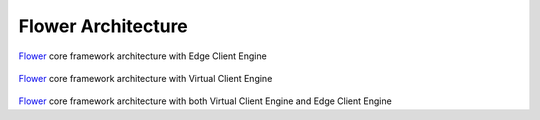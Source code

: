 Flower Architecture
===================

.. figure:: _static/flower-architecture-ECE.png
     :width: 80 %
     
`Flower <https://flower.dev>`_ core framework architecture with Edge Client Engine


.. figure:: _static/flower-architecture-VCE.png
     :width: 80 %
     
`Flower <https://flower.dev>`_ core framework architecture with Virtual Client Engine


.. figure:: _static/flower-architecture.drawio.png
     :width: 80 %
     
`Flower <https://flower.dev>`_ core framework architecture with both Virtual Client Engine and Edge Client Engine
